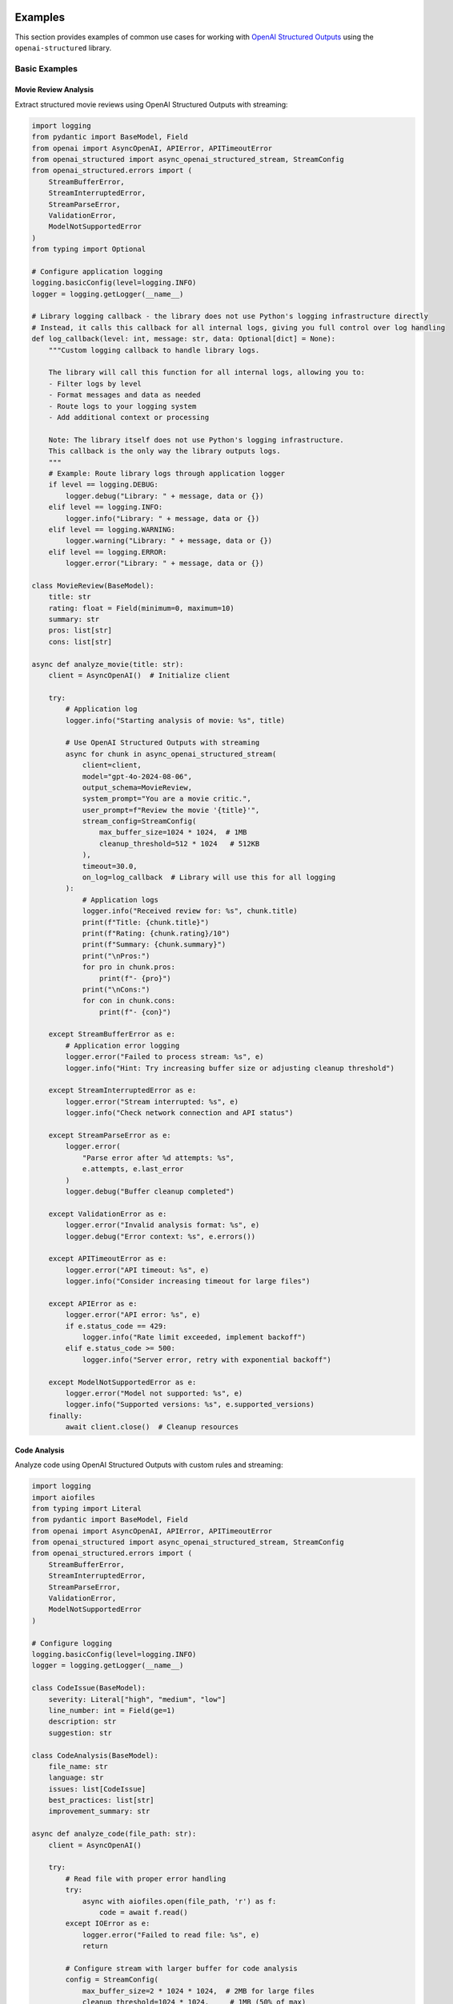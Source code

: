 .. Copyright (c) 2025 Yaniv Golan. All rights reserved.

Examples
=======

This section provides examples of common use cases for working with `OpenAI Structured Outputs <https://platform.openai.com/docs/guides/function-calling>`_ using the ``openai-structured`` library.

Basic Examples
------------

Movie Review Analysis
~~~~~~~~~~~~~~~~~~

Extract structured movie reviews using OpenAI Structured Outputs with streaming:

.. code-block:: python

    import logging
    from pydantic import BaseModel, Field
    from openai import AsyncOpenAI, APIError, APITimeoutError
    from openai_structured import async_openai_structured_stream, StreamConfig
    from openai_structured.errors import (
        StreamBufferError,
        StreamInterruptedError,
        StreamParseError,
        ValidationError,
        ModelNotSupportedError
    )
    from typing import Optional

    # Configure application logging
    logging.basicConfig(level=logging.INFO)
    logger = logging.getLogger(__name__)

    # Library logging callback - the library does not use Python's logging infrastructure directly
    # Instead, it calls this callback for all internal logs, giving you full control over log handling
    def log_callback(level: int, message: str, data: Optional[dict] = None):
        """Custom logging callback to handle library logs.
        
        The library will call this function for all internal logs, allowing you to:
        - Filter logs by level
        - Format messages and data as needed
        - Route logs to your logging system
        - Add additional context or processing
        
        Note: The library itself does not use Python's logging infrastructure.
        This callback is the only way the library outputs logs.
        """
        # Example: Route library logs through application logger
        if level == logging.DEBUG:
            logger.debug("Library: " + message, data or {})
        elif level == logging.INFO:
            logger.info("Library: " + message, data or {})
        elif level == logging.WARNING:
            logger.warning("Library: " + message, data or {})
        elif level == logging.ERROR:
            logger.error("Library: " + message, data or {})

    class MovieReview(BaseModel):
        title: str
        rating: float = Field(minimum=0, maximum=10)
        summary: str
        pros: list[str]
        cons: list[str]

    async def analyze_movie(title: str):
        client = AsyncOpenAI()  # Initialize client

        try:
            # Application log
            logger.info("Starting analysis of movie: %s", title)

            # Use OpenAI Structured Outputs with streaming
            async for chunk in async_openai_structured_stream(
                client=client,
                model="gpt-4o-2024-08-06",
                output_schema=MovieReview,
                system_prompt="You are a movie critic.",
                user_prompt=f"Review the movie '{title}'",
                stream_config=StreamConfig(
                    max_buffer_size=1024 * 1024,  # 1MB
                    cleanup_threshold=512 * 1024   # 512KB
                ),
                timeout=30.0,
                on_log=log_callback  # Library will use this for all logging
            ):
                # Application logs
                logger.info("Received review for: %s", chunk.title)
                print(f"Title: {chunk.title}")
                print(f"Rating: {chunk.rating}/10")
                print(f"Summary: {chunk.summary}")
                print("\nPros:")
                for pro in chunk.pros:
                    print(f"- {pro}")
                print("\nCons:")
                for con in chunk.cons:
                    print(f"- {con}")

        except StreamBufferError as e:
            # Application error logging
            logger.error("Failed to process stream: %s", e)
            logger.info("Hint: Try increasing buffer size or adjusting cleanup threshold")

        except StreamInterruptedError as e:
            logger.error("Stream interrupted: %s", e)
            logger.info("Check network connection and API status")

        except StreamParseError as e:
            logger.error(
                "Parse error after %d attempts: %s",
                e.attempts, e.last_error
            )
            logger.debug("Buffer cleanup completed")

        except ValidationError as e:
            logger.error("Invalid analysis format: %s", e)
            logger.debug("Error context: %s", e.errors())

        except APITimeoutError as e:
            logger.error("API timeout: %s", e)
            logger.info("Consider increasing timeout for large files")

        except APIError as e:
            logger.error("API error: %s", e)
            if e.status_code == 429:
                logger.info("Rate limit exceeded, implement backoff")
            elif e.status_code >= 500:
                logger.info("Server error, retry with exponential backoff")

        except ModelNotSupportedError as e:
            logger.error("Model not supported: %s", e)
            logger.info("Supported versions: %s", e.supported_versions)
        finally:
            await client.close()  # Cleanup resources

Code Analysis
~~~~~~~~~~~

Analyze code using OpenAI Structured Outputs with custom rules and streaming:

.. code-block:: python

    import logging
    import aiofiles
    from typing import Literal
    from pydantic import BaseModel, Field
    from openai import AsyncOpenAI, APIError, APITimeoutError
    from openai_structured import async_openai_structured_stream, StreamConfig
    from openai_structured.errors import (
        StreamBufferError,
        StreamInterruptedError,
        StreamParseError,
        ValidationError,
        ModelNotSupportedError
    )

    # Configure logging
    logging.basicConfig(level=logging.INFO)
    logger = logging.getLogger(__name__)

    class CodeIssue(BaseModel):
        severity: Literal["high", "medium", "low"]
        line_number: int = Field(ge=1)
        description: str
        suggestion: str

    class CodeAnalysis(BaseModel):
        file_name: str
        language: str
        issues: list[CodeIssue]
        best_practices: list[str]
        improvement_summary: str

    async def analyze_code(file_path: str):
        client = AsyncOpenAI()

        try:
            # Read file with proper error handling
            try:
                async with aiofiles.open(file_path, 'r') as f:
                    code = await f.read()
            except IOError as e:
                logger.error("Failed to read file: %s", e)
                return

            # Configure stream with larger buffer for code analysis
            config = StreamConfig(
                max_buffer_size=2 * 1024 * 1024,  # 2MB for large files
                cleanup_threshold=1024 * 1024,     # 1MB (50% of max)
                chunk_size=16 * 1024              # 16KB chunks
            )

            # Use OpenAI Structured Outputs with streaming
            async for chunk in async_openai_structured_stream(
                client=client,
                model="gpt-4o-2024-08-06",  # Model with OpenAI Structured Outputs support
                output_schema=CodeAnalysis,
                system_prompt="You are a code review expert.",
                user_prompt=f"Analyze this code:\n\n{code}",
                temperature=0.2,  # Lower temperature for analysis
                stream_config=config,
                timeout=60.0  # Longer timeout for large files
            ):
                # Log buffer size changes
                if config.should_log_size():
                    logger.info(
                        "Buffer size: %d bytes",
                        config.total_bytes
                    )

                logger.info("Analyzing %s", chunk.file_name)
                print(f"\nAnalysis for {chunk.file_name}:")
                print(f"Language: {chunk.language}")
                
                print("\nIssues:")
                for issue in chunk.issues:
                    print(f"[{issue.severity.upper()}] Line {issue.line_number}")
                    print(f"  Problem: {issue.description}")
                    print(f"  Suggestion: {issue.suggestion}")
                
                print("\nBest Practices:")
                for practice in chunk.best_practices:
                    print(f"- {practice}")
                
                print(f"\nSummary: {chunk.improvement_summary}")

        except StreamBufferError as e:
            logger.error("Buffer overflow: %s", e)
            logger.info("Consider increasing buffer size or processing chunks faster")
        except StreamInterruptedError as e:
            logger.error("Stream interrupted: %s", e)
            logger.info("Check network connection and API status")
        except StreamParseError as e:
            logger.error(
                "Parse error after %d attempts: %s (max attempts: %d)",
                e.attempts, e.last_error, StreamBuffer.MAX_PARSE_ERRORS
            )
            logger.debug("Buffer cleanup completed")
        except ValidationError as e:
            logger.error("Invalid analysis format: %s", e)
            logger.debug("Error context: %s", e.errors())
        except APITimeoutError as e:
            logger.error("API timeout: %s", e)
            logger.info("Consider increasing timeout for large files")
        except APIError as e:
            logger.error("API error: %s", e)
            if e.status_code == 429:
                logger.info("Rate limit exceeded, implement backoff")
            elif e.status_code >= 500:
                logger.info("Server error, retry with exponential backoff")
        except ModelNotSupportedError as e:
            logger.error("Model not supported: %s", e)
            logger.info("Supported versions: %s", e.supported_versions)
        finally:
            await client.close()  # Cleanup resources

Buffer Management
~~~~~~~~~~~~~~

Configure buffer settings for different OpenAI Structured Outputs use cases:

.. code-block:: python

    import logging
    from openai import AsyncOpenAI
    from openai_structured import StreamConfig, async_openai_structured_stream
    from openai_structured.errors import StreamBufferError, StreamParseError

    logging.basicConfig(level=logging.INFO)
    logger = logging.getLogger(__name__)

    # Default configuration (1MB buffer)
    config = StreamConfig()  # Uses ijson for efficient parsing

    # Large responses (2MB buffer)
    large_config = StreamConfig(
        max_buffer_size=2 * 1024 * 1024,    # 2MB
        cleanup_threshold=1024 * 1024,       # 1MB (50% of max)
        chunk_size=16 * 1024                # 16KB
    )

    # Memory-constrained (256KB buffer)
    small_config = StreamConfig(
        max_buffer_size=256 * 1024,    # 256KB
        cleanup_threshold=128 * 1024,   # 128KB (50% of max)
        chunk_size=4 * 1024            # 4KB
    )

    async def process_with_config(config: StreamConfig):
        client = AsyncOpenAI()

        try:
            async for chunk in async_openai_structured_stream(
                client=client,
                model="gpt-4o-2024-08-06",
                output_schema=OutputSchema,
                system_prompt="Process this data.",
                user_prompt="Sample input",
                stream_config=config
            ):
                # Monitor buffer size changes
                if config.should_log_size():
                    logger.info(
                        "Buffer size: %d bytes (max: %d, cleanup at: %d)",
                        config.total_bytes,
                        config.max_buffer_size,
                        config.cleanup_threshold
                    )
                process_chunk(chunk)

        except StreamBufferError as e:
            # Buffer exceeded max size after MAX_CLEANUP_ATTEMPTS
            logger.error(
                "Buffer overflow with %d bytes limit after %d cleanup attempts: %s",
                config.max_buffer_size,
                StreamBuffer.MAX_CLEANUP_ATTEMPTS,
                e
            )
            if hasattr(e, '_cleanup_stats'):
                logger.debug("Cleanup stats: %s", e._cleanup_stats)

        except StreamParseError as e:
            # Failed to parse after MAX_PARSE_ERRORS attempts
            logger.error(
                "Parse error after %d attempts (max: %d): %s",
                e.attempts,
                StreamBuffer.MAX_PARSE_ERRORS,
                e.last_error
            )
            logger.debug("Buffer cleanup completed")

        finally:
            await client.close()

Model Support
~~~~~~~~~~~

Use different models with version validation:

.. code-block:: python

    from openai import AsyncOpenAI
    from openai_structured import async_openai_structured_stream
    from openai_structured.errors import ModelNotSupportedError

    async def use_models():
        client = AsyncOpenAI()

        try:
            # Production model with specific version
            async for chunk in async_openai_structured_stream(
                client=client,
                model="gpt-4o-2024-08-06",  # Specific version
                output_schema=OutputSchema,
                system_prompt="Process this.",
                user_prompt="Sample input",
                max_tokens=8000  # Model-specific limit
            ):
                process_chunk(chunk)

            # Development alias (latest compatible version)
            async for chunk in async_openai_structured_stream(
                client=client,
                model="gpt-4o",  # Latest version
                output_schema=OutputSchema,
                system_prompt="Process this.",
                user_prompt="Sample input"
            ):
                process_chunk(chunk)

            # Optimized model for large responses
            async for chunk in async_openai_structured_stream(
                client=client,
                model="o1-2024-12-17",  # Large context window
                output_schema=OutputSchema,
                system_prompt="Process this.",
                user_prompt="Sample input",
                max_tokens=50000  # Up to 100K tokens
            ):
                process_chunk(chunk)

        except ModelNotSupportedError as e:
            print(f"Model version error: {e}")
            print("Supported versions:")
            for model, version in e.supported_versions.items():
                print(f"- {model}: {version}")

        finally:
            await client.close()

Example Schemas
==============

The library provides example schemas and patterns to help you get started.

Basic Usage
----------

The simplest way to use the library is with the ``SimpleMessage`` schema:

.. code-block:: python

    from openai import OpenAI
    from openai_structured import openai_structured
    from openai_structured.examples.schemas import SimpleMessage

    client = OpenAI()
    result = openai_structured(
        client=client,
        model="gpt-4o",
        output_schema=SimpleMessage,
        user_prompt="What is the capital of France?"
    )
    print(result.message)  # "The capital of France is Paris."

Available Schemas
--------------

1. SimpleMessage
~~~~~~~~~~~~~~

A basic schema for text responses:

.. code-block:: python

    from openai_structured.examples.schemas import SimpleMessage

    class SimpleMessage(BaseModel):
        """Simple schema with a single message field."""
        message: str

Use this when you just need the model's response as text.

2. SentimentMessage
~~~~~~~~~~~~~~~~

A more complex schema that includes sentiment analysis:

.. code-block:: python

    from openai_structured.examples.schemas import SentimentMessage

    class SentimentMessage(BaseModel):
        """Schema for sentiment analysis responses."""
        message: str = Field(..., description="The analyzed message")
        sentiment: str = Field(
            ...,
            pattern="(?i)^(positive|negative|neutral|mixed)$",
            description="Sentiment of the message"
        )

Use this when you need both content and sentiment analysis:

.. code-block:: python

    result = openai_structured(
        client=client,
        model="gpt-4o",
        output_schema=SentimentMessage,
        user_prompt="How do you feel about AI?"
    )
    print(f"Message: {result.message}")
    print(f"Sentiment: {result.sentiment}")

Creating Your Own Schemas
----------------------

You can use these examples as templates for your own schemas:

1. Basic Pattern
~~~~~~~~~~~~~

.. code-block:: python

    from pydantic import BaseModel

    class YourSchema(BaseModel):
        field1: str
        field2: int

2. With Validation
~~~~~~~~~~~~~~~

.. code-block:: python

    from pydantic import BaseModel, Field

    class YourValidatedSchema(BaseModel):
        field1: str = Field(..., description="Field description")
        field2: int = Field(..., gt=0, description="Must be positive")

3. With Complex Types
~~~~~~~~~~~~~~~~~

.. code-block:: python

    from typing import List, Optional
    from pydantic import BaseModel

    class YourComplexSchema(BaseModel):
        items: List[str]
        details: Optional[dict]

Best Practices
------------

1. **Clear Field Names**
   - Use descriptive names
   - Follow Python naming conventions
   - Add field descriptions

2. **Appropriate Validation**
   - Add type hints
   - Use Field() for constraints
   - Include pattern validation where needed

3. **Documentation**
   - Add class docstrings
   - Document field meanings
   - Include usage examples

4. **Type Safety**
   - Use appropriate types
   - Consider Optional fields
   - Add proper type hints
```